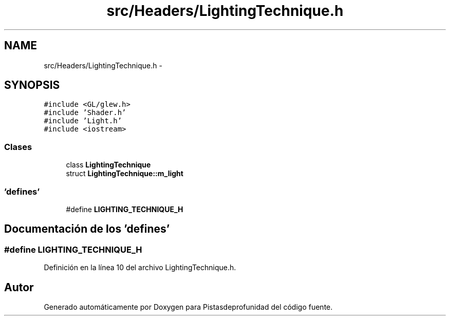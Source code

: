 .TH "src/Headers/LightingTechnique.h" 3 "Martes, 26 de Mayo de 2015" "Pistasdeprofunidad" \" -*- nroff -*-
.ad l
.nh
.SH NAME
src/Headers/LightingTechnique.h \- 
.SH SYNOPSIS
.br
.PP
\fC#include <GL/glew\&.h>\fP
.br
\fC#include 'Shader\&.h'\fP
.br
\fC#include 'Light\&.h'\fP
.br
\fC#include <iostream>\fP
.br

.SS "Clases"

.in +1c
.ti -1c
.RI "class \fBLightingTechnique\fP"
.br
.ti -1c
.RI "struct \fBLightingTechnique::m_light\fP"
.br
.in -1c
.SS "'defines'"

.in +1c
.ti -1c
.RI "#define \fBLIGHTING_TECHNIQUE_H\fP"
.br
.in -1c
.SH "Documentación de los 'defines'"
.PP 
.SS "#define LIGHTING_TECHNIQUE_H"

.PP
Definición en la línea 10 del archivo LightingTechnique\&.h\&.
.SH "Autor"
.PP 
Generado automáticamente por Doxygen para Pistasdeprofunidad del código fuente\&.
